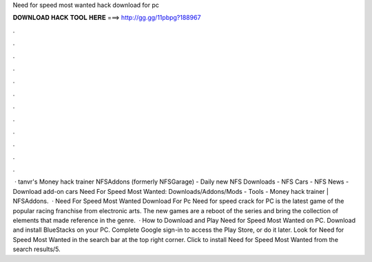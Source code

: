 Need for speed most wanted hack download for pc

𝐃𝐎𝐖𝐍𝐋𝐎𝐀𝐃 𝐇𝐀𝐂𝐊 𝐓𝐎𝐎𝐋 𝐇𝐄𝐑𝐄 ===> http://gg.gg/11pbpg?188967

.

.

.

.

.

.

.

.

.

.

.

.

 · tanvr's Money hack trainer NFSAddons (formerly NFSGarage) - Daily new NFS Downloads - NFS Cars - NFS News - Download add-on cars Need For Speed Most Wanted: Downloads/Addons/Mods - Tools - Money hack trainer | NFSAddons.  · Need For Speed Most Wanted Download For Pc Need for speed crack for PC is the latest game of the popular racing franchise from electronic arts. The new games are a reboot of the series and bring the collection of elements that made reference in the genre.  · How to Download and Play Need for Speed Most Wanted on PC. Download and install BlueStacks on your PC. Complete Google sign-in to access the Play Store, or do it later. Look for Need for Speed Most Wanted in the search bar at the top right corner. Click to install Need for Speed Most Wanted from the search results/5.